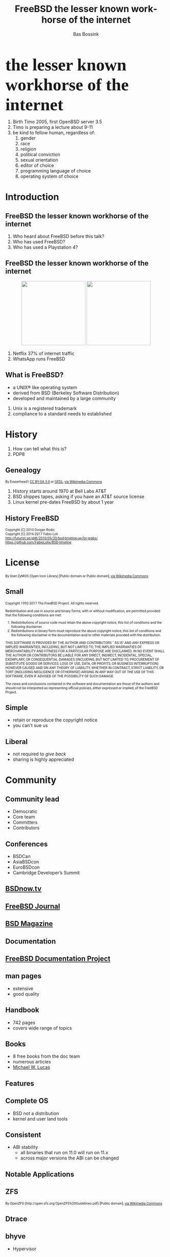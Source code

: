 #+TITLE: FreeBSD the lesser known workhorse of the internet
#+AUTHOR:    Bas Bossink
#+EMAIL:     bas.bossink@divverence.com
#+LANGUAGE:  en
#+OPTIONS:   TeX:t LaTeX:t skip:nil d:nil todo:t pri:nil tags:not-in-toc num:nil toc:nil e:t date:nil f:nil reveal_title_slide:nil
#+UNNUMBERED:t
#+EXPORT_SELECT_TAGS: export
#+EXPORT_EXCLUDE_TAGS: noexport
#+STARTUP: context
#+REVEAL_ROOT: http://localhost:2015/reveal.js
#+REVEAL_THEME: white
#+begin_export html
<section>
  <img class="stretch" src="images/FREEBSD_Logo_Vert_Pos_RGB.png" style="border: 0;" />
  <div style="font-size:40pt;font-weight:900;font-family: Montserrat">
    the lesser known workhorse of the internet
  </div>
  <aside class="notes">
    <ol>
      <li>
        Birth Timo 2005, first OpenBSD server 3.5
      </li>
      <li>
        Timo is preparing a lecture about 9-11
      </li>
      <li>
        be kind to fellow human, regardless of:
        <ol>
          <li>gender</li>
          <li>race</li>
          <li>
            religion
          </li>
          <li>
            political conviction
          </li>
          <li>
            sexual orientation
          </li>
          <li>
            editor of choice
          </li>
          <li>
            programming language of choice
          </li>
          <li>
            operating system of choice
          </li>
        </ol>
      </li>
    </ol>
  </aside>
</section>
#+end_export

* Introduction
#+begin_export html
<img class="stretch" src="images/daemon-phk.png" />
#+end_export
** FreeBSD the lesser known workhorse of the internet
#+begin_export html
<aside class="notes">
  <ol>
    <li>
      Who heard about FreeBSD before this talk?
    </li>
    <li>
      Who has used FreeBSD?
    </li>
    <li>
      Who has used a Playstation 4?
    </li>
  </ol>
</aside>
#+end_export
** FreeBSD the lesser known workhorse of the internet
#+begin_export html
<div style="text-align:center;">
<img style="border:0;width:200px;display:inline-block;margin-left:auto;margin-right:auto;" src="images/Netflix-Logo-Print_CMYK.jpg" />
<img style="border:0;width:200px;display:inline-block;margin-left:auto;margin-right:auto;" src="images/WhatsApp_Logo_1.png"/>
</div>
#+end_export
#+begin_export html
<aside class="notes">
  <ol>
    <li>
      Netflix 37% of internet traffic
    </li>
    <li>
      WhatsApp runs FreeBSD
    </li>
  </ol>
</aside>
#+end_export
** What is FreeBSD?
 #+attr_reveal: :frag (appear)
    - a UNIX® like operating system
    - derived from BSD (Berkeley Software Distribution)
    - developed and maintained by a large community
#+begin_export html
<aside class="notes">
  <ol>
    <li>
      Unix is a registered trademark
    </li>
    <li>
      compliance to a standard needs to established
    </li>
  </ol>
</aside>
#+end_export
* History
#+begin_export html
<img class="stretch" src="images/pdp8.jpg" />
#+end_export
#+begin_export html
<aside class="notes">
  <ol>
    <li>
      How can tell what this is?
    </li>
    <li>
      PDP8
    </li>
  </ol>
</aside>
#+end_export
** Genealogy
#+begin_export html
<img class="stretch" src="images/Unix-history-simple.svg" />
<div style="font-size: 8pt;font-family: Roboto">
  By Eraserhead1 <a href="http://creativecommons.org/licenses/by-sa/3.0">
    CC BY-SA 3.0</a> or
  <a href="http://www.gnu.org/copyleft/fdl.html">GFDL</a>,
  <a href="https://commons.wikimedia.org/wiki/File%3AUnix_history-simple.png">via Wikimedia Commons</a>
</div>
<aside class="notes">
  <ol>
    <li>
      History starts around 1970 at Bell Labs AT&T
    </li>
    <li>
      BSD shippes tapes, asking if you have an AT&T source license
    </li>
    <li>
      Linux kernel pre-dates FreeBSD by about 1 year
    </li>
  </ol>
</aside>
#+end_export

*** History                                                        :noexport:
**** AT&T Unix
**** 4BSD
**** NetBSD
**** OpenBSD
** History FreeBSD
#+begin_export html
<img class="stretch" src="images/bsdt_v17.01.svg" />
<div style="font-size: 8pt;font-family: Roboto">
Copyright (C) 2010 Donjan Rodic<br/>
Copyright (C) 2016-2017 Fabio Loli<br/>
<a href="http://futurist.se/gldt/2010/09/20/bsd-timeline-up-for-grabs/">
  http://futurist.se/gldt/2010/09/20/bsd-timeline-up-for-grabs/</a>
<br/>
<a href="https://github.com/FabioLolix/BSD-timeline">
https://github.com/FabioLolix/BSD-timeline</a>
</div>
#+end_export
* License
#+begin_export html
<img class="stretch" src="images/License_icon-bsd.svg" />
<div style="font-size: 8pt;font-family: Roboto">
By User:ZyMOS (Open Icon Library) [Public domain or Public domain],
<a href="https://commons.wikimedia.org/wiki/File%3ALicense_icon-bsd.svg">
via Wikimedia Commons</a>
</div>
#+end_export
** Small
#+begin_export html
<div id="contentwrap" style="font-size:8pt;font-family: Roboto;text-align: left">

    <p>Copyright 1992-2017
      The FreeBSD Project.
      All rights reserved.</p>

    <p>Redistribution and use in source and binary forms, with or
      without modification, are permitted provided that the
      following conditions are met:</p>

    <ol>
      <li>Redistributions of source code must retain the above
	copyright notice, this list of conditions and the
	following disclaimer.</li>

      <li>Redistributions in binary form must reproduce the
	above copyright notice, this list of conditions and the
	following disclaimer in the documentation and/or other
	materials provided with the distribution.</li>
    </ol>

    <p>THIS SOFTWARE IS PROVIDED BY THE AUTHOR AND CONTRIBUTORS
      ``AS IS'' AND ANY EXPRESS OR IMPLIED WARRANTIES, INCLUDING,
      BUT NOT LIMITED TO, THE IMPLIED WARRANTIES OF
      MERCHANTABILITY AND FITNESS FOR A PARTICULAR PURPOSE ARE
      DISCLAIMED.  IN NO EVENT SHALL THE AUTHOR OR CONTRIBUTORS
      BE LIABLE FOR ANY DIRECT, INDIRECT, INCIDENTAL, SPECIAL,
      EXEMPLARY, OR CONSEQUENTIAL DAMAGES (INCLUDING, BUT NOT
      LIMITED TO, PROCUREMENT OF SUBSTITUTE GOODS OR SERVICES;
      LOSS OF USE, DATA, OR PROFITS; OR BUSINESS INTERRUPTION)
      HOWEVER CAUSED AND ON ANY THEORY OF LIABILITY, WHETHER IN
      CONTRACT, STRICT LIABILITY, OR TORT (INCLUDING NEGLIGENCE
      OR OTHERWISE) ARISING IN ANY WAY OUT OF THE USE OF THIS
      SOFTWARE, EVEN IF ADVISED OF THE POSSIBILITY OF SUCH
      DAMAGE.</p>

    <p>The views and conclusions contained in the software and
      documentation are those of the authors and should not be
      interpreted as representing official policies, either
      expressed or implied, of the FreeBSD Project.</p>
</div>
#+end_export
** Simple
- retain or reproduce the copyright notice
- you can't sue us
** Liberal
- not required to /give back/
- sharing is highly appreciated
* Community
#+begin_export html
<img class="stretch" src="images/community-909149_960_720.jpg" />
#+end_export
** Community lead
- Democratic
- Core team
- Committers
- Contributors

#+begin_export html
</section>
<section>
<img class="stretch" src="images/FREEBSDF_Logo_Pos_RGB.png" />
#+end_export
** Conferences
- BSDCan
- AsiaBSDcon
- EuroBSDcon
- Cambridge Developer’s Summit
** [[http://www.bsdnow.tv/][BSDnow.tv]]
#+begin_export html
<img class="stretch" src="images/BSDNow_Logo_Vector_nobg.png" />
#+end_export
** [[https://www.freebsdfoundation.org/journal/][FreeBSD Journal]]
#+begin_export html
<img class="stretch" src="images/FreeBSDJournal.jpg" />
#+end_export
** [[https://bsdmag.org/][BSD Magazine]]
#+begin_export html
<img class="stretch" src="images/bsdmagazine.jpg" />
#+end_export
* Documentation
#+begin_export html
<img class="stretch" src="images/doc.jpg" />
#+end_export
** [[https://www.freebsd.org/docproj/][FreeBSD Documentation Project]]
** man pages
- extensive
- good quality
** Handbook
- 742 pages
- covers wide range of topics
** Books
- 8 free books from the doc team
- numerous articles
- [[https://www.michaelwlucas.com/][Michael W. Lucas]]
* Features
#+begin_export html
<img class="stretch" src="images/power.jpg" />
#+end_export
** Complete OS
- BSD not a distribution
- kernel and user land tools
** Consistent
- ABI stability
  - all binaries that run on 11.0 will run on 11.x
  - across major versions the ABI can be changed
* Notable Applications
** ZFS
#+begin_export html
<img class="stretch" src="images/Openzfs.svg"/>
<div style="font-size: 8pt;font-family: Roboto">
By OpenZFS (http://open-zfs.org/OpenZFS%20Guidelines.pdf) [Public domain],
 <a href="https://commons.wikimedia.org/wiki/File%3AOpenzfs.svg">via Wikimedia Commons</a>
</div>
#+end_export
** Dtrace
#+begin_export html
<img class="stretch" src="images/dtracepony.png"/>
#+end_export
** bhyve
- Hypervisor
** Jails
- Container technology after Solaris zones
** A modified port of OpenBSD's Packet Filter
- firewall
- traffic shaping
** Linux emulation
- up to kernel version: 2.6.18
* Availability
#+begin_export html
<img class="stretch" src="images/powerlogo.gif" />
#+end_export
** Commercial support
- [[https://www.freebsd.org/commercial/consult.html][Consulting]]
- [[https://www.freebsd.org/commercial/hardware.html][Hardware Vendors]]
** Other peoples computers
- [[https://aws.amazon.com/marketplace/pp/B01LWSWRED/][Amazon AWS]]
- [[https://azure.microsoft.com/nl-nl/blog/freebsd-now-available-in-azure-marketplace/][Microsoft Azure]]
- [[https://www.cyberciti.biz/faq/howto-deploying-freebsd11-unix-on-google-cloud/][Google Cloud Platform]]
- [[https://www.digitalocean.com/products/linux-distribution/freebsd/][Digital Ocean]]
** Downloads
- Installer Images
- Virtual Machine Images (vhd, vmdk, qcow2, raw)
- SD Card Images (Rasberry Pi, BeagleBone, ....)
* Pain Points
#+begin_export html
<img class="stretch" src="images/Québec_D-320.svg"/>
<div style="font-size: 8pt;font-family: Roboto">
<a title="See page for author [Public domain], via Wikimedia Commons"
href="https://commons.wikimedia.org/wiki/File%3AQu%C3%A9bec_D-320.svg">
See page for author [Public domain], via Wikimedia Commons</a>
</div>
#+end_export
** Hardware support
- wireless
- graphics

#+begin_export html
</section>
</section>
<section>
<img class="stretch" src="images/FREEBSD_Logo_Vert_Pos_RGB.png" style="border: 0;" />
<div style="font-size:40pt;font-weight:900;font-family: Montserrat">
the somewhat known workhorse of the internet
</div>
</section>
#+end_export
* Products                                                         :noexport:
** PF-sense
** OPNSense
** FreeNAS/TrueNAS
** MacOS
** Playstation 4
* Notes                                                            :noexport:
** ZFS
** bhyve
** Dtrace
** Jails
** PF
** Ports
*** packages
*** build once update all, prodriere
** Linux emulation
** Clang/LLVM
** Simple configuration
*** /etc/rc.conf
*** No Systemd
** Security
** Binary updates
** Test suite
* Images attribution                                               :noexport:
*** PDP-8
By Florian Schäffer (Own work) [<a href="http://creativecommons.org/licenses/by-sa/4.0">CC BY-SA 4.0</a>], <a href="https://commons.wikimedia.org/wiki/File%3ADigital_pdp8-e2.jpg">via Wikimedia Commons</a>
*** Nuvola apps bookcase
By Althiphika (Own work) [<a href="http://www.gnu.org/copyleft/fdl.html">GFDL</a> or <a href="http://creativecommons.org/licenses/by-sa/4.0-3.0-2.5-2.0-1.0">CC BY-SA 4.0-3.0-2.5-2.0-1.0</a>], <a href="https://commons.wikimedia.org/wiki/File%3ANuvola_apps_bookcase_Ic%C3%B4ne_HS.svg">via Wikimedia Commons</a>
*** Unix history
By Eraserhead1 [<a href="http://creativecommons.org/licenses/by-sa/3.0">CC BY-SA 3.0</a> or <a href="http://www.gnu.org/copyleft/fdl.html">GFDL</a>], <a href="https://commons.wikimedia.org/wiki/File%3AUnix_history-simple.png">via Wikimedia Commons</a>
*** Berkeley Software Distribution Timeline
Copyright (C) 2010 Donjan Rodic
Copyright (C) 2016-2017 Fabio Loli
http://futurist.se/gldt/2010/09/20/bsd-timeline-up-for-grabs/

https://github.com/FabioLolix/BSD-timeline
*** OpenZFS
By OpenZFS (http://open-zfs.org/OpenZFS%20Guidelines.pdf) [Public domain], <a href="https://commons.wikimedia.org/wiki/File%3AOpenzfs.svg">via Wikimedia Commons</a>
*** GPL icon
By User:ZyMOS (Open Icon Library) [Public domain], <a href="https://commons.wikimedia.org/wiki/File%3ALicense_icon-gpl-2.svg">via Wikimedia Commons</a>
*** BSD license icon
By User:ZyMOS (Open Icon Library) [Public domain or Public domain], <a href="https://commons.wikimedia.org/wiki/File%3ALicense_icon-bsd.svg">via Wikimedia Commons</a>
*** Slippery
<a title="See page for author [Public domain], via Wikimedia Commons"
href="https://commons.wikimedia.org/wiki/File%3AQu%C3%A9bec_D-320.svg"><img
width="128" alt="Québec D-320"
src="https://upload.wikimedia.org/wikipedia/commons/thumb/4/4e/Qu%C3%A9bec_D-320.svg/128px-Qu%C3%A9bec_D-320.svg.png"/></a>
** Supported architectures                                         :noexport:
- amd64
- i386
- ia64
- pc98
- powerpc
- sparc64
- ARM
  - Raspberry Pi 1&2
  - Beaglebone White & Black
  - Banana Pi, Cubieboard 1&2
- ARM64
  - Rasberry Pi 3
- MIPS
  - Ubiquity Networks Router-Station
- Xen/EC2
